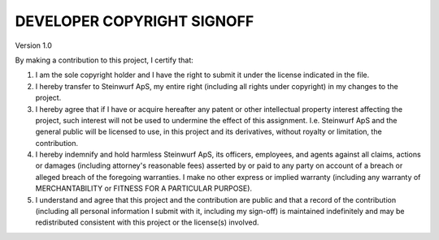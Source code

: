 DEVELOPER COPYRIGHT SIGNOFF
===========================
Version 1.0

By making a contribution to this project, I certify that:

1. I am the sole copyright holder and I have the right to submit
   it under the license indicated in the file.

2. I hereby transfer to Steinwurf ApS, my entire right (including all
   rights under copyright) in my changes to the project.

3. I hereby agree that if I have or acquire hereafter any patent or 
   other intellectual property interest affecting the project, such
   interest will not be used to undermine the effect of this assignment.
   I.e. Steinwurf ApS and the general public will be licensed to use, in
   this project and its derivatives, without royalty or limitation, the 
   contribution.

4. I hereby indemnify and hold harmless Steinwurf ApS, its officers, 
   employees, and agents against all claims, actions or damages 
   (including attorney's reasonable fees) asserted by or paid to any
   party on account of a breach or alleged breach of the foregoing
   warranties. I make no other express or implied warranty (including 
   any warranty of MERCHANTABILITY or FITNESS FOR A PARTICULAR PURPOSE).

5. I understand and agree that this project and the contribution
   are public and that a record of the contribution (including all
   personal information I submit with it, including my sign-off) is
   maintained indefinitely and may be redistributed consistent with
   this project or the license(s) involved.
